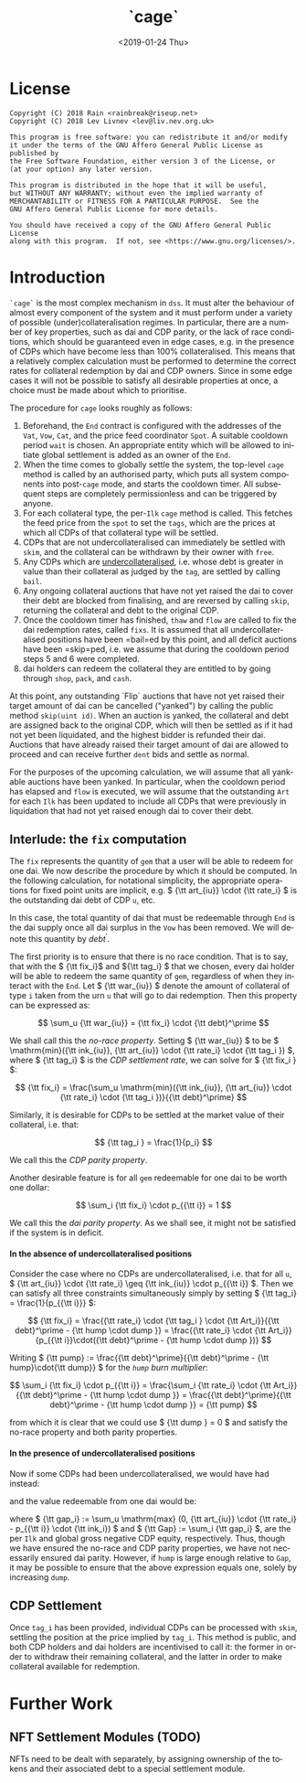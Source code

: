 #+TITLE: `cage`
#+DATE: <2019-01-24 Thu>
#+AUTHOR:
#+OPTIONS: ':nil *:t -:t ::t <:t H:4 \n:nil ^:t arch:headline
#+OPTIONS: author:t c:nil creator:comment d:(not "LOGBOOK") date:t
#+OPTIONS: e:t email:nil f:t inline:t num:nil p:nil pri:nil stat:t
#+OPTIONS: tags:t tasks:t tex:t timestamp:t toc:nil todo:t |:t
#+OPTIONS: html-postamble:nil tex:mathjax
#+DESCRIPTION:
#+EXCLUDE_TAGS: noexport
#+KEYWORDS:
#+LANGUAGE: en
#+SELECT_TAGS: export
#+PROPERTY: header-args :results output :exports both :noweb strip-export :tangle no :mkdirp yes
#+HTML_HEAD_EXTRA: <link rel="stylesheet" type="text/css" href="./body.css"/>
#+HTML_HEAD_EXTRA: <link rel="stylesheet" type="text/css" href="./theme.css"/>
#+HTML_HEAD_EXTRA: <script>window.MathJax || document.write('<script type="text/x-mathjax-config">MathJax.Hub.Config({"HTML-CSS":{imageFont:null}});<\/script><script src="/home/lev/src/MathJax/MathJax.js?config=TeX-AMS_HTML-full"><\/script>')</script>

#+OPTIONS:
# Local Variables:
# org-confirm-babel-evaluate: nil
# org-babel-exp-code-template: "#+BEGIN_SRC %lang%switches%flags\n%body\n#+END_SRC"
# End:

* License
#+NAME: license
#+BEGIN_SRC fundamental
  Copyright (C) 2018 Rain <rainbreak@riseup.net>
  Copyright (C) 2018 Lev Livnev <lev@liv.nev.org.uk>

  This program is free software: you can redistribute it and/or modify
  it under the terms of the GNU Affero General Public License as published by
  the Free Software Foundation, either version 3 of the License, or
  (at your option) any later version.

  This program is distributed in the hope that it will be useful,
  but WITHOUT ANY WARRANTY; without even the implied warranty of
  MERCHANTABILITY or FITNESS FOR A PARTICULAR PURPOSE.  See the
  GNU Affero General Public License for more details.

  You should have received a copy of the GNU Affero General Public License
  along with this program.  If not, see <https://www.gnu.org/licenses/>.
#+END_SRC


* Introduction
=`cage`= is the most complex mechanism in =dss=. It must alter the behaviour of almost every component of the system and it must perform under a variety of possible (under)collateralisation regimes. In particular, there are a number of key properties, such as dai and CDP parity, or the lack of race conditions, which should be guaranteed even in edge cases, e.g. in the presence of CDPs which have become less than 100% collateralised. This means that a relatively complex calculation must be performed to determine the correct rates for collateral redemption by dai and CDP owners. Since in some edge cases it will not be possible to satisfy all desirable properties at once, a choice must be made about which to prioritise.

The procedure for =cage= looks roughly as follows:
1. Beforehand, the =End= contract is configured with the addresses of the =Vat=, =Vow=, =Cat=, and the price feed coordinator =Spot=. A suitable cooldown period =wait= is chosen. An appropriate entity which will be allowed to initiate global settlement is added as an owner of the =End=.
2. When the time comes to globally settle the system, the top-level =cage= method is called by an authorised party, which puts all system components into post-=cage= mode, and starts the cooldown timer. All subsequent steps are completely permissionless and can be triggered by anyone.
3. For each collateral type, the per-=Ilk= =cage= method is called. This fetches the feed price from the =spot= to set the =tags=, which are the prices at which all CDPs of that collateral type will be settled.
4. CDPs that are not undercollateralised can immediately be settled with =skim=, and the collateral can be withdrawn by their owner with =free=.
5. Any CDPs which are _undercollateralised_, i.e. whose debt is greater in value than their collateral as judged by the =tag=, are settled by calling =bail=.
6. Any ongoing collateral auctions that have not yet raised the dai to cover their debt are blocked from finalising, and are reversed by calling =skip=, returning the collateral and debt to the original CDP.
7. Once the cooldown timer has finished, =thaw= and =flow= are called to fix the dai redemption rates, called =fixs=. It is assumed that all undercollateralised positions have been =bail=ed by this point, and all deficit auctions have been =skip=ped, i.e. we assume that during the cooldown period steps 5 and 6 were completed.
8. dai holders can redeem the collateral they are entitled to by going through =shop=, =pack=, and =cash=.

At this point, any outstanding `Flip` auctions that have not yet raised their target amount of dai can be cancelled ("yanked") by calling the public method =skip(uint id)=. When an auction is yanked, the collateral and debt are assigned back to the original CDP, which will then be settled as if it had not yet been liquidated, and the highest bidder is refunded their dai. Auctions that have already raised their target amount of dai are allowed to proceed and can receive further =dent= bids and settle as normal.

For the purposes of the upcoming calculation, we will assume that all yankable auctions have been yanked. In particular, when the cooldown period has elapsed and =flow= is executed, we will assume that the outstanding =Art= for each =Ilk= has been updated to include all CDPs that were previously in liquidation that had not yet raised enough dai to cover their debt.

** Interlude: the =fix= computation

The =fix= represents the quantity of =gem= that a user will be able to redeem for one dai. We now describe the procedure by which it should be computed. In the following calculation, for notational simplicity, the appropriate operations for fixed point units are implicit, e.g. \( {\tt art_{iu}} \cdot {\tt rate_i} \) is the outstanding dai debt of CDP =u=, etc.

In this case, the total quantity of dai that must be redeemable through =End= is the dai supply once all dai surplus in the =Vow= has been removed. We will denote this quantity by \( debt^\prime \).

The first priority is to ensure that there is no race condition. That is to say, that with the \( {\tt fix_i}\) and \({\tt tag_i} \) that we chosen, every dai holder will be able to redeem the same quantity of =gem=, regardless of when they interact with the =End=. Let \( {\tt war_{iu}} \) denote the amount of collateral of type =i= taken from the urn =u= that will go to dai redemption. Then this property can be expressed as:

\[
\sum_u {\tt war_{iu}} = {\tt fix_i} \cdot {\tt debt}^\prime
\]

We shall call this the /no-race property/. Setting \( {\tt war_{iu}} \) to be \( \mathrm{min}({\tt ink_{iu}}, {\tt art_{iu}} \cdot {\tt rate_i} \cdot {\tt tag_i }) \), where \( {\tt tag_i} \) is the /CDP settlement rate/, we can solve for \( {\tt fix_i } \):

\[
{\tt fix_i} = \frac{\sum_u \mathrm{min}({\tt ink_{iu}}, {\tt art_{iu}} \cdot {\tt rate_i} \cdot {\tt tag_i })}{{\tt debt}^\prime}
\]

Similarly, it is desirable for CDPs to be settled at the market value of their collateral, i.e. that:

\[
{\tt tag_i } = \frac{1}{p_i}
\]

We call this the /CDP parity property/.

Another desirable feature is for all =gem= redeemable for one dai to be worth one dollar:

\[
\sum_i {\tt fix_i} \cdot p_{{\tt i}} = 1
\]

We call this the /dai parity property/. As we shall see, it might not be satisfied if the system is in deficit.

**** In the absence of undercollateralised positions

Consider the case where no CDPs are undercollateralised, i.e. that for all =u=, \( {\tt art_{iu}} \cdot {\tt rate_i} \geq {\tt ink_{iu}} \cdot p_{{\tt i}} \). Then we can satisfy all three constraints simultaneously simply by setting \( {\tt tag_i} = \frac{1}{p_{{\tt i}}} \):

\[
{\tt fix_i} = \frac{{\tt rate_i} \cdot {\tt tag_i } \cdot {\tt Art_i}}{{\tt debt}^\prime - {\tt hump \cdot dump }} = \frac{{\tt rate_i} \cdot {\tt Art_i}}{p_{{\tt i}}\cdot({\tt debt}^\prime - {\tt hump \cdot dump })}
\]

Writing \( {\tt pump} := \frac{{\tt debt}^\prime}{{\tt debt}^\prime - {\tt hump}\cdot{\tt dump}} \) for the /=hump= burn multiplier/:

\[
\sum_i {\tt fix_i} \cdot p_{{\tt i}} = \frac{\sum_i {\tt rate_i} \cdot {\tt Art_i}}{{\tt debt}^\prime - {\tt hump \cdot dump }} = \frac{{\tt debt}^\prime}{{\tt debt}^\prime - {\tt hump \cdot dump }} = {\tt pump}
\]

from which it is clear that we could use \( {\tt dump } = 0 \) and satisfy the no-race property and both parity properties.

**** In the presence of undercollateralised positions

Now if some CDPs had been undercollateralised, we would have had instead:

\begin{equation}
\label{eq:fixcdpparity}
{\tt fix_i} = \frac{\sum_u \mathrm{min}({\tt ink_{iu}}, \frac{{\tt art_{iu}} \cdot {\tt rate_i}}{p_{{\tt i}}})}{{\tt debt}^\prime - {\tt hump \cdot dump }} = \frac{{\tt Art_i} \cdot {\tt rate_i} - {\tt gap_i}}{p_{{\tt i}}({\tt debt}^\prime - {\tt hump \cdot dump })}
\end{equation}

and the value redeemable from one dai would be:

\begin{align*}
\sum_i {\tt fix_i} \cdot p_{{\tt i}} & = \frac{\sum_i {\tt Art_i} \cdot {\tt rate_i} - {\tt gap_i} }{{\tt debt}^\prime - {\tt hump \cdot dump }} \\
                                     & = \frac{{\tt debt} - {\tt Gap}}{{\tt debt}^\prime - {\tt hump \cdot dump }}
\end{align*}

where \( {\tt gap_i} := \sum_u \mathrm{max} (0, {\tt art_{iu}} \cdot {\tt rate_i} - p_{{\tt i}} \cdot {\tt ink_i}) \) and \( {\tt Gap} := \sum_i {\tt gap_i} \), are the per =Ilk= and global gross negative CDP equity, respectively. Thus, though we have ensured the no-race and CDP parity properties, we have not necessarily ensured dai parity. However, if =hump= is large enough relative to =Gap=, it may be possible to ensure that the above expression equals one, solely by increasing =dump=.

** CDP Settlement
Once =tag_i= has been provided, individual CDPs can be processed with =skim=, settling the position at the price implied by =tag_i=. This method is public, and both CDP holders and dai holders are incentivised to call it: the former in order to withdraw their remaining collateral, and the latter in order to make collateral available for redemption.

* Further Work

** NFT Settlement Modules (TODO)

NFTs need to be dealt with separately, by assigning ownership of the tokens and their associated debt to a special settlement module.
